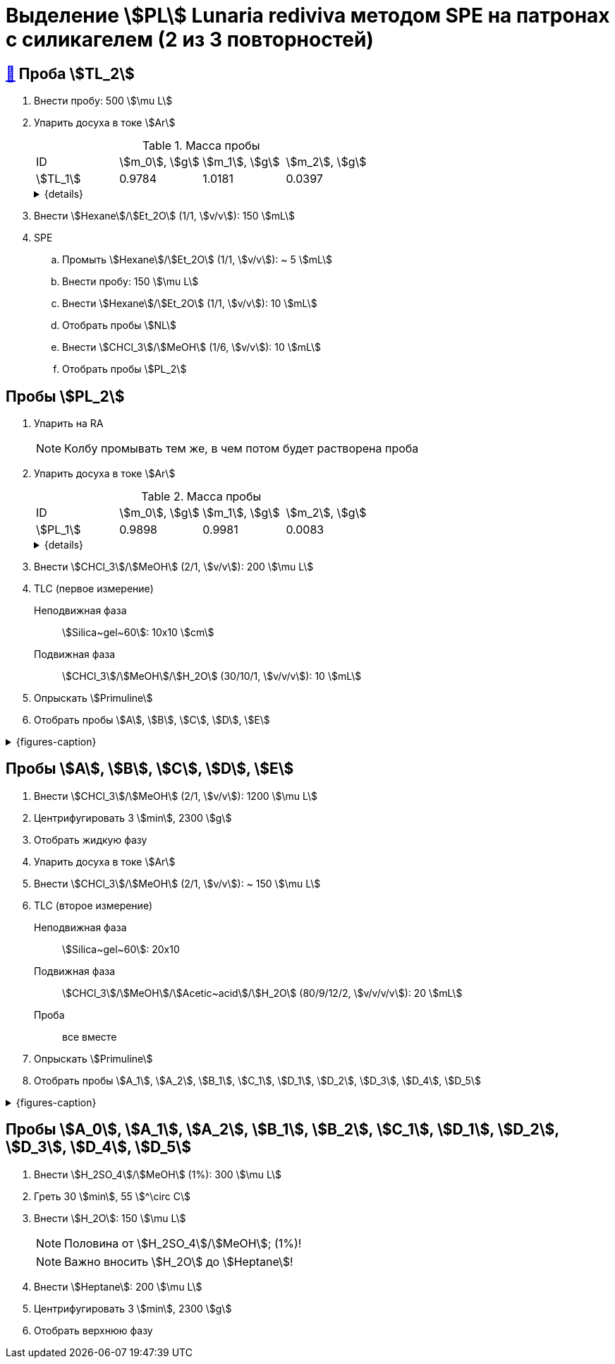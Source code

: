 = Выделение stem:[PL] *Lunaria rediviva* методом SPE на патронах с силикагелем (2 из 3 повторностей)

== xref:../2024-01-23/1.adoc#пробы-tl_1-tl_2-tl_3[🔗] Проба stem:[TL_2]

. Внести пробу: 500 stem:[\mu L]
. Упарить досуха в токе stem:[Ar]
+
--
.Масса пробы
[cols="4*", frame=all, grid=all]
|===
|ID         |stem:[m_0], stem:[g]|stem:[m_1], stem:[g]|stem:[m_2], stem:[g]
|stem:[TL_1]|0.9784              |1.0181              |0.0397
|===
.{details}
[%collapsible]
====
stem:[m_0]:: Масса пустой пробирки
stem:[m_1]:: Масса пробирки с пробой
stem:[m_2]:: Масса пробы
====
--
. Внести stem:[Hexane]/stem:[Et_2O] (1/1, stem:[v/v]): 150 stem:[mL]
. SPE
.. Промыть stem:[Hexane]/stem:[Et_2O] (1/1, stem:[v/v]): ~ 5 stem:[mL]
.. Внести пробу: 150 stem:[\mu L]
.. Внести stem:[Hexane]/stem:[Et_2O] (1/1, stem:[v/v]): 10 stem:[mL]
.. Отобрать пробы stem:[NL]
.. Внести stem:[CHCl_3]/stem:[MeOH] (1/6, stem:[v/v]): 10 stem:[mL]
.. Отобрать пробы stem:[PL_2]

== Пробы stem:[PL_2]

. Упарить на RA
+
NOTE: Колбу промывать тем же, в чем потом будет растворена проба
. Упарить досуха в токе stem:[Ar]
+
--
.Масса пробы
[cols="4*", frame=all, grid=all]
|===
|ID         |stem:[m_0], stem:[g]|stem:[m_1], stem:[g]|stem:[m_2], stem:[g]
|stem:[PL_1]|0.9898              |0.9981              |0.0083
|===
.{details}
[%collapsible]
====
stem:[m_0]:: Масса пустой пробирки
stem:[m_1]:: Масса пробирки с пробой
stem:[m_2]:: Масса пробы
====
--
. Внести stem:[CHCl_3]/stem:[MeOH] (2/1, stem:[v/v]): 200 stem:[\mu L]
. TLC (первое измерение)
Неподвижная фаза:: stem:[Silica~gel~60]: 10x10 stem:[cm]
Подвижная фаза:: stem:[CHCl_3]/stem:[MeOH]/stem:[H_2O] (30/10/1, stem:[v/v/v]): 10 stem:[mL]
. Опрыскать stem:[Primuline]
. Отобрать пробы stem:[A], stem:[B], stem:[C], stem:[D], stem:[E]

.{figures-caption}
[%collapsible]
====
[cols="2*", frame=none, grid=none]
|===
|image:https://lh3.googleusercontent.com/pw/AP1GczNt5q1ViAfKTq7m6jIo2lflOMJNXIqHGGLivhRh28MGCxaYe05c96_FzRUAkfxOSxI1qRUwcRY2sw57APQzqH0-4tutDOSGLeVNavqCbVxoH8V6B4MgHEBvZ6MfqMOy40Cxy1vis3mrZcX-PbAXrQTC[]
|image:https://lh3.googleusercontent.com/pw/AP1GczMtz4YNHjSNVcINQMTT6wWJSUCVVZuGG2mssL6DXr7X7aqB_OPU7lm4j-3bXRPBAyTYFtX5bex9Z8ZoXabpDlbd6NByj3Ht5bStlzEkoutl6L2J40MvgdHPVt8txCInhLSlEHypqeon7Ehts-UDkyyM[]
|===
====

== Пробы stem:[A], stem:[B], stem:[C], stem:[D], stem:[E]

. Внести stem:[CHCl_3]/stem:[MeOH] (2/1, stem:[v/v]): 1200 stem:[\mu L]
. Центрифугировать 3 stem:[min], 2300 stem:[g]
. Отобрать жидкую фазу
. Упарить досуха в токе stem:[Ar]
. Внести stem:[CHCl_3]/stem:[MeOH] (2/1, stem:[v/v]): ~ 150 stem:[\mu L]
. TLC (второе измерение)
Неподвижная фаза:: stem:[Silica~gel~60]: 20x10
Подвижная фаза:: stem:[CHCl_3]/stem:[MeOH]/stem:[Acetic~acid]/stem:[H_2O] (80/9/12/2, stem:[v/v/v/v]): 20 stem:[mL]
Проба:: все вместе
. Опрыскать stem:[Primuline]
. Отобрать пробы stem:[A_1], stem:[A_2], stem:[B_1], stem:[C_1], stem:[D_1], stem:[D_2], stem:[D_3], stem:[D_4], stem:[D_5]

.{figures-caption}
[%collapsible]
====
[cols="2*", frame=none, grid=none]
|===
|image:https://lh3.googleusercontent.com/pw/AP1GczPrIJ2xustWpR2v-ZA2Ct1XUNBu3Zr5SP29iXAl924py7-yv7ojqHifCcNOyY93RVUnJ68h6SAFwfQM2dUX9C73_tNhwrrTsXAZ6ikBmYo1bCEdoMrmgFSPydFKzD0vMwqu3Yw7Sx6TDMKun72AcId6[]
|image:https://lh3.googleusercontent.com/pw/AP1GczPfsnpHKodO5P9o4OWgoHHiG5aLzBvQbv1_DmT3CUaD13qzRmSTSEPaVT828ADpe5_rjGE3pshD7N7Q3zKbYmkIWPoo-WUi-Ma7BfkK3fvRPE1rMuoJUO100COq3Yj-4-l4HLLQZDv4Z2sHJNMZ2i9-[]
|===
====

== Пробы stem:[A_0], stem:[A_1], stem:[A_2], stem:[B_1], stem:[B_2], stem:[C_1], stem:[D_1], stem:[D_2], stem:[D_3], stem:[D_4], stem:[D_5]

. Внести stem:[H_2SO_4]/stem:[MeOH] (1%): 300 stem:[\mu L]
. Греть 30 stem:[min], 55 stem:[^\circ C]
. Внести stem:[H_2O]: 150 stem:[\mu L]
+
NOTE: Половина от stem:[H_2SO_4]/stem:[MeOH]; (1%)!
+
NOTE: Важно вносить stem:[H_2O] до stem:[Heptane]!
. Внести stem:[Heptane]: 200 stem:[\mu L]
. Центрифугировать 3 stem:[min], 2300 stem:[g]
. Отобрать верхнюю фазу
